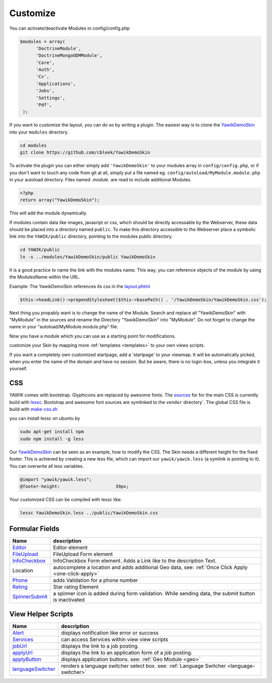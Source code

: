 .. _customize:

Customize
^^^^^^^^^

You can activate/deactivate Modules in config/config.php

.. code-block:: sh

   $modules = array(
         'DoctrineModule',
         'DoctrineMongoODMModule',
         'Core',
         'Auth',
         'Cv',
         'Applications',
         'Jobs',
         'Settings',
         'Pdf',
    );


If you want to customize the layout, you can do so by writing a plugin. The easiest way is to clone
the YawikDemoSkin_ into your ``modules`` directory.

.. code-block:: sh

 cd modules
 git clone https://github.com/cbleek/YawikDemoSkin

To activate the plugin you can either simply add ``'YawikDemoSkin'`` to your modules array in ``config/config.php``,
or if you don't want to touch any code from git at all, simply put a file named eg. ``config/autoload/MyModule.module.php``
in your autoload directory. Files named *.module.* are read to include additional Modules.

.. code-block:: sh

  <?php
  return array("YawikDemoSkin");

This will add the module dynamically.

If modules contain data like images, javasript or css, which should be directly accessable by the Webserver, these data
should be placed into a directory named ``public``. To make this directory accessible to the Webserver place a symbolic
link into the ``YAWIK/public`` directory, pointing to the modules public directory.

.. code-block:: sh

  cd YAWIK/public
  ln -s ../modules/YawikDemoSkin/public YawikDemoSkin

It is a good practice to name the link with the modules name. This way, you can reference objects of the module by
using the ModulesName within the URL.

Example: The YawikDemoSkin references its css in the layout.phtml_

.. code-block:: php

  $this->headLink()->prependStylesheet($this->basePath() . '/YawikDemoSkin/YawikDemoSkin.css');


Next thing you propably want is to change the name of the Module. Search and replace all "YawikDemoSkin" with "MyModule"
in the sources and rename the Directory "YawikDemoSkin" into "MyModule". Do not forget to change the name in your
"autoload/MyModule.module.php" file.

Now you have a module which you can use as a starting point for modifications.


.. _layout.phtml: https://github.com/cbleek/YawikDemoSkin/blob/master/view/layout.phtml
.. _YawikDemoSkin: https://github.com/cbleek/YawikDemoSkin

customize your Skin by mapping more :ref:`templates <templates>` to your own views scripts.

If you want a completely own customized startpage, add a 'startpage' to your viewmap. It will be automatically picked,
when you enter the name of the domain and have no session. But be aware, there is no login-box, unless you integrate
it yourself.


CSS
---

YAWIK comes with bootstrap. Glyphicons are replaced by awesome fonts. The sources_ for for the main CSS
is currently build with lessc_.
Bootstrap and awesome font sources are symlinked to the ``vendor`` directory`.
The global CSS file is build with make-css.sh_

you can install lessc on ubuntu by

.. code-block:: sh

  sudo apt-get install npm
  sudo npm install -g less

Our YawikDemoSkin_ can be seen as an example, how to modify the CSS. The Skin needs a different height
for the fixed footer. This is achieved by creating a new less file, which can import our
``yawik/yawik.less`` (a symlink is pointing to it). You can overwrite all less variables.

.. code-block:: sh

  @import "yawik/yawik.less";
  @footer-height:                     39px;

Your customized CSS can be compiled with lessc like:

.. code-block:: sh

 lessc YawikDemoSkin.less ../public/YawikDemoSkin.css


.. _lessc: http://lesscss.org/#using-less
.. _sources: https://github.com/cross-solution/YAWIK/tree/master/less
.. _make-css.sh: https://github.com/cross-solution/YAWIK/blob/master/less/make-css.sh


Formular Fields
---------------

+----------------+---------------------------------------------------------------------------------------------------------+
|Name            |description                                                                                              |
+================+=========================================================================================================+
|Editor_         | Editor element                                                                                          |
+----------------+---------------------------------------------------------------------------------------------------------+
|FileUpload_     | FileUpload Form element                                                                                 |
+----------------+---------------------------------------------------------------------------------------------------------+
|InfoCheckbox_   | InfoCheckbox Form element. Adds a Link like to the description Text.                                    |
+----------------+---------------------------------------------------------------------------------------------------------+
|Location        | autocomplete a location and adds additional Geo data, see: :ref:`Once Click Apply <one-click-apply>`    |
+----------------+---------------------------------------------------------------------------------------------------------+
|Phone_          | adds Validation for a phone number                                                                      |
+----------------+---------------------------------------------------------------------------------------------------------+
|Rating_         | Star rating Element                                                                                     |
+----------------+---------------------------------------------------------------------------------------------------------+
|SpinnerSubmit_  | a spinner icon is added during form validation. While sending data, the submit button is inactivated    |
+----------------+---------------------------------------------------------------------------------------------------------+


.. _Editor: https://github.com/cross-solution/YAWIK/blob/master/module/Core/src/Form/Element/Editor.php
.. _FileUpload: https://github.com/cross-solution/YAWIK/blob/master/module/Core/src/Form/Element/FileUpload.php
.. _InfoCheckbox: https://github.com/cross-solution/YAWIK/blob/master/module/Core/src/Form/Element/InfoCheckbox.php
.. _Phone: https://github.com/cross-solution/YAWIK/blob/master/module/Core/src/Form/Element/Phone.php
.. _Rating: https://github.com/cross-solution/YAWIK/blob/master/module/Core/src/Form/Element/Rating.php
.. _SpinnerSubmit: https://github.com/cross-solution/YAWIK/blob/master/module/Core/src/Form/Element/SpinnerSubmit.php

View Helper Scripts
-------------------

=================== ======================================================================================================
 Name                description
=================== ======================================================================================================
 Alert_              displays notification like error or success
 Services_           can access Services within view view scripts
 jobUrl_             displays the link to a job posting.
 applyUrl_           displays the link to an application form of a job posting.
 applyButton_        displays application buttons. see: :ref:`Geo Module <geo>`
 languageSwitcher_   renders a language switcher select box. see: :ref:`Language Switcher <language-switcher>`
=================== ======================================================================================================


.. _Alert: https://github.com/cross-solution/YAWIK/blob/master/module/Core/src/Core/View/Helper/Alert.php
.. _Services: https://github.com/cross-solution/YAWIK/blob/master/module/Core/src/Core/View/Helper/Services.php
.. _jobUrl: https://github.com/cross-solution/YAWIK/blob/master/module/Jobs/src/Jobs/View/Helper/JobUrl.php
.. _applyUrl: https://github.com/cross-solution/YAWIK/blob/master/module/Jobs/src/Jobs/View/Helper/ApplyUrl.php
.. _applyButton: https://github.com/cross-solution/YAWIK/blob/master/module/Jobs/src/Jobs/View/Helper/ApplyButton.php
.. _languageSwitcher: https://github.com/cross-solution/YAWIK/blob/master/module/Jobs/src/Core/View/Helper/LanguageSwitcher.php
